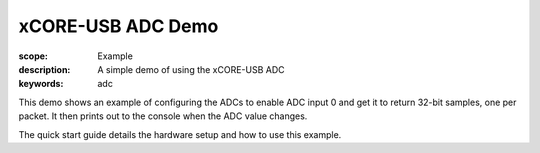 xCORE-USB ADC Demo
==================

:scope: Example
:description: A simple demo of using the xCORE-USB ADC
:keywords: adc

This demo shows an example of configuring the ADCs to enable ADC input 0 and
get it to return 32-bit samples, one per packet. It then prints out to the 
console when the ADC value changes.

The quick start guide details the hardware setup and how to use this example.
